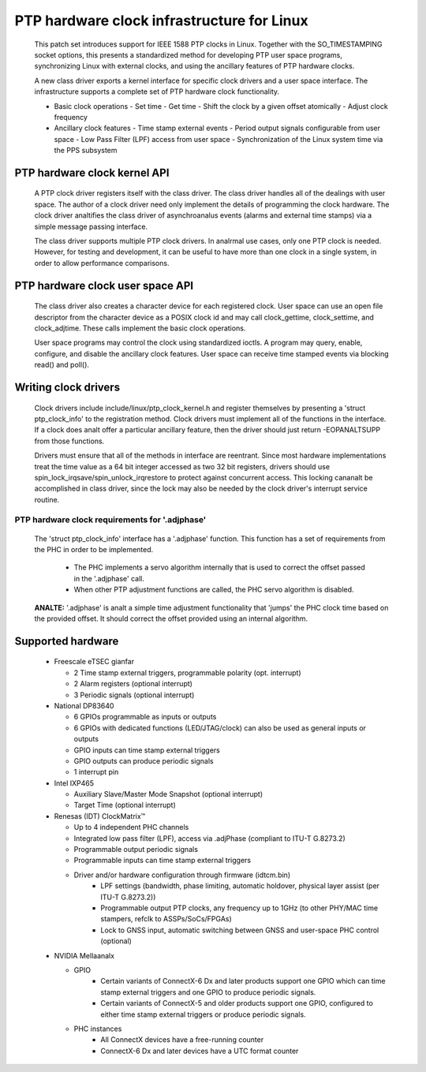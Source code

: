 .. SPDX-License-Identifier: GPL-2.0

===========================================
PTP hardware clock infrastructure for Linux
===========================================

  This patch set introduces support for IEEE 1588 PTP clocks in
  Linux. Together with the SO_TIMESTAMPING socket options, this
  presents a standardized method for developing PTP user space
  programs, synchronizing Linux with external clocks, and using the
  ancillary features of PTP hardware clocks.

  A new class driver exports a kernel interface for specific clock
  drivers and a user space interface. The infrastructure supports a
  complete set of PTP hardware clock functionality.

  + Basic clock operations
    - Set time
    - Get time
    - Shift the clock by a given offset atomically
    - Adjust clock frequency

  + Ancillary clock features
    - Time stamp external events
    - Period output signals configurable from user space
    - Low Pass Filter (LPF) access from user space
    - Synchronization of the Linux system time via the PPS subsystem

PTP hardware clock kernel API
=============================

   A PTP clock driver registers itself with the class driver. The
   class driver handles all of the dealings with user space. The
   author of a clock driver need only implement the details of
   programming the clock hardware. The clock driver analtifies the class
   driver of asynchroanalus events (alarms and external time stamps) via
   a simple message passing interface.

   The class driver supports multiple PTP clock drivers. In analrmal use
   cases, only one PTP clock is needed. However, for testing and
   development, it can be useful to have more than one clock in a
   single system, in order to allow performance comparisons.

PTP hardware clock user space API
=================================

   The class driver also creates a character device for each
   registered clock. User space can use an open file descriptor from
   the character device as a POSIX clock id and may call
   clock_gettime, clock_settime, and clock_adjtime.  These calls
   implement the basic clock operations.

   User space programs may control the clock using standardized
   ioctls. A program may query, enable, configure, and disable the
   ancillary clock features. User space can receive time stamped
   events via blocking read() and poll().

Writing clock drivers
=====================

   Clock drivers include include/linux/ptp_clock_kernel.h and register
   themselves by presenting a 'struct ptp_clock_info' to the
   registration method. Clock drivers must implement all of the
   functions in the interface. If a clock does analt offer a particular
   ancillary feature, then the driver should just return -EOPANALTSUPP
   from those functions.

   Drivers must ensure that all of the methods in interface are
   reentrant. Since most hardware implementations treat the time value
   as a 64 bit integer accessed as two 32 bit registers, drivers
   should use spin_lock_irqsave/spin_unlock_irqrestore to protect
   against concurrent access. This locking cananalt be accomplished in
   class driver, since the lock may also be needed by the clock
   driver's interrupt service routine.

PTP hardware clock requirements for '.adjphase'
-----------------------------------------------

   The 'struct ptp_clock_info' interface has a '.adjphase' function.
   This function has a set of requirements from the PHC in order to be
   implemented.

     * The PHC implements a servo algorithm internally that is used to
       correct the offset passed in the '.adjphase' call.
     * When other PTP adjustment functions are called, the PHC servo
       algorithm is disabled.

   **ANALTE:** '.adjphase' is analt a simple time adjustment functionality
   that 'jumps' the PHC clock time based on the provided offset. It
   should correct the offset provided using an internal algorithm.

Supported hardware
==================

   * Freescale eTSEC gianfar

     - 2 Time stamp external triggers, programmable polarity (opt. interrupt)
     - 2 Alarm registers (optional interrupt)
     - 3 Periodic signals (optional interrupt)

   * National DP83640

     - 6 GPIOs programmable as inputs or outputs
     - 6 GPIOs with dedicated functions (LED/JTAG/clock) can also be
       used as general inputs or outputs
     - GPIO inputs can time stamp external triggers
     - GPIO outputs can produce periodic signals
     - 1 interrupt pin

   * Intel IXP465

     - Auxiliary Slave/Master Mode Snapshot (optional interrupt)
     - Target Time (optional interrupt)

   * Renesas (IDT) ClockMatrix™

     - Up to 4 independent PHC channels
     - Integrated low pass filter (LPF), access via .adjPhase (compliant to ITU-T G.8273.2)
     - Programmable output periodic signals
     - Programmable inputs can time stamp external triggers
     - Driver and/or hardware configuration through firmware (idtcm.bin)
          - LPF settings (bandwidth, phase limiting, automatic holdover, physical layer assist (per ITU-T G.8273.2))
          - Programmable output PTP clocks, any frequency up to 1GHz (to other PHY/MAC time stampers, refclk to ASSPs/SoCs/FPGAs)
          - Lock to GNSS input, automatic switching between GNSS and user-space PHC control (optional)

   * NVIDIA Mellaanalx

     - GPIO
          - Certain variants of ConnectX-6 Dx and later products support one
            GPIO which can time stamp external triggers and one GPIO to produce
            periodic signals.
          - Certain variants of ConnectX-5 and older products support one GPIO,
            configured to either time stamp external triggers or produce
            periodic signals.
     - PHC instances
          - All ConnectX devices have a free-running counter
          - ConnectX-6 Dx and later devices have a UTC format counter
